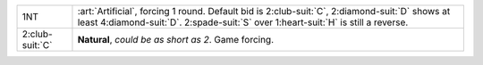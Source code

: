 .. table::
    :widths: auto

    +-------------------+------------------------------------------------------------------------------------------------------------------------------------------------------------+
    | .. class:: alert  | :art:`Artificial`, forcing 1 round.                                                                                                                        |
    |                   | Default bid is 2\ :club-suit:`C`, 2\ :diamond-suit:`D` shows at least 4\ :diamond-suit:`D`. 2\ :spade-suit:`S` over 1\ :heart-suit:`H` is still a reverse. |
    | 1NT               |                                                                                                                                                            |
    +-------------------+------------------------------------------------------------------------------------------------------------------------------------------------------------+
    | .. class:: alert  | **Natural**, *could be as short as 2*. Game forcing.                                                                                                       |
    |                   |                                                                                                                                                            |
    | 2\ :club-suit:`C` |                                                                                                                                                            |
    |                   | .. include:: 1s-2c-openers-rebids.rst                                                                                                                      |
    |                   |                                                                                                                                                            |
    |                   |                                                                                                                                                            |
    +-------------------+------------------------------------------------------------------------------------------------------------------------------------------------------------+
